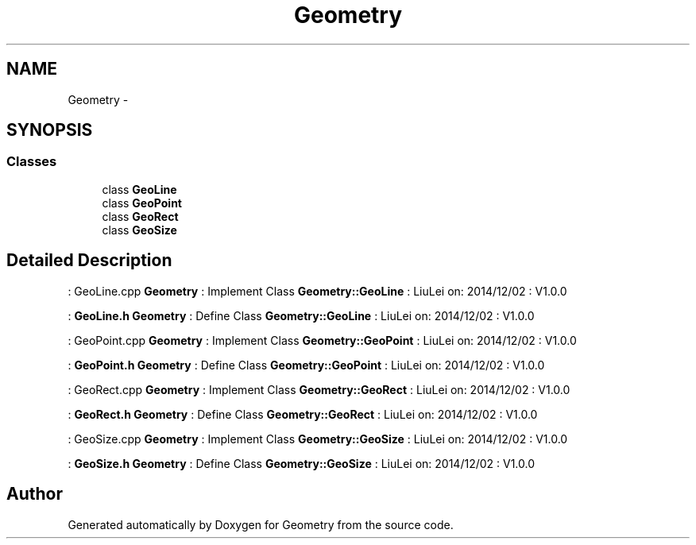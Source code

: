 .TH "Geometry" 3 "Thu Dec 4 2014" "Version Version 1.0.0" "Geometry" \" -*- nroff -*-
.ad l
.nh
.SH NAME
Geometry \- 
.SH SYNOPSIS
.br
.PP
.SS "Classes"

.in +1c
.ti -1c
.RI "class \fBGeoLine\fP"
.br
.ti -1c
.RI "class \fBGeoPoint\fP"
.br
.ti -1c
.RI "class \fBGeoRect\fP"
.br
.ti -1c
.RI "class \fBGeoSize\fP"
.br
.in -1c
.SH "Detailed Description"
.PP 
: GeoLine\&.cpp  \fBGeometry\fP : Implement Class \fBGeometry::GeoLine\fP : LiuLei  on: 2014/12/02 : V1\&.0\&.0
.PP
: \fBGeoLine\&.h\fP  \fBGeometry\fP : Define Class \fBGeometry::GeoLine\fP : LiuLei  on: 2014/12/02 : V1\&.0\&.0
.PP
: GeoPoint\&.cpp  \fBGeometry\fP : Implement Class \fBGeometry::GeoPoint\fP : LiuLei  on: 2014/12/02 : V1\&.0\&.0
.PP
: \fBGeoPoint\&.h\fP  \fBGeometry\fP : Define Class \fBGeometry::GeoPoint\fP : LiuLei  on: 2014/12/02 : V1\&.0\&.0
.PP
: GeoRect\&.cpp  \fBGeometry\fP : Implement Class \fBGeometry::GeoRect\fP : LiuLei  on: 2014/12/02 : V1\&.0\&.0
.PP
: \fBGeoRect\&.h\fP  \fBGeometry\fP : Define Class \fBGeometry::GeoRect\fP : LiuLei  on: 2014/12/02 : V1\&.0\&.0
.PP
: GeoSize\&.cpp  \fBGeometry\fP : Implement Class \fBGeometry::GeoSize\fP : LiuLei  on: 2014/12/02 : V1\&.0\&.0
.PP
: \fBGeoSize\&.h\fP  \fBGeometry\fP : Define Class \fBGeometry::GeoSize\fP : LiuLei  on: 2014/12/02 : V1\&.0\&.0 
.SH "Author"
.PP 
Generated automatically by Doxygen for Geometry from the source code\&.
